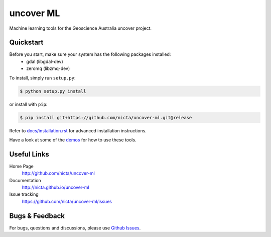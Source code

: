 ==========
uncover ML
==========

.. .. image:: https://badge.fury.io/py/uncover-ml.png
..     :target: http://badge.fury.io/py/uncover-ml

.. .. image:: https://travis-ci.org/dsteinberg/uncover-ml.png?branch=master
..     :target: https://travis-ci.org/dsteinberg/uncover-ml

.. .. image:: https://codecov.io/github/dsteinberg/uncover-ml/coverage.svg?branch=master
..     :target: https://codecov.io/github/dsteinberg/uncover-ml?branch=master

.. .. image:: https://pypip.in/d/uncover-ml/badge.png
..     :target: https://pypi.python.org/pypi/uncover-ml


Machine learning tools for the Geoscience Australia uncover project.

Quickstart
----------

Before you start, make sure your system has the following packages installed:
 - gdal (libgdal-dev)
 - zeromq (libzmq-dev)

To install, simply run ``setup.py``:

.. code:: console

   $ python setup.py install

or install with ``pip``:

.. code:: console

   $ pip install git+https://github.com/nicta/uncover-ml.git@release

Refer to `docs/installation.rst <docs/installation.rst>`_ for advanced 
installation instructions.

Have a look at some of the `demos <demos/>`_ for how to use these tools.


Useful Links
------------

Home Page
    http://github.com/nicta/uncover-ml

Documentation
    http://nicta.github.io/uncover-ml

Issue tracking
    https://github.com/nicta/uncover-ml/issues


Bugs & Feedback
---------------

For bugs, questions and discussions, please use 
`Github Issues <https://github.com/NICTA/uncover/issues>`_.
